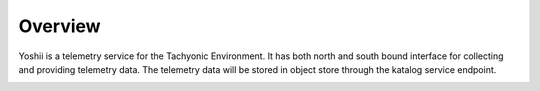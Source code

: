 
Overview
========

Yoshii is a telemetry service for the Tachyonic Environment. It has both north and south bound interface for collecting and providing telemetry data. The telemetry data will be stored in object store through the katalog service endpoint.

.. image:: /static/tachweb/construct.png

